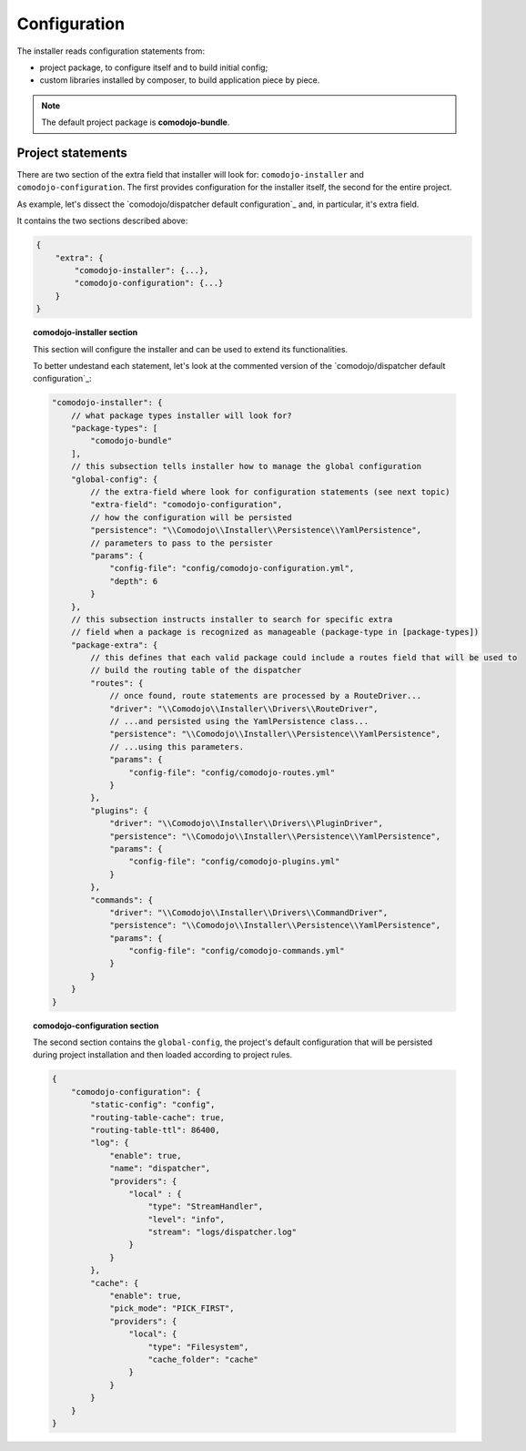 Configuration
=============

The installer reads configuration statements from:

- project package, to configure itself and to build initial config;
- custom libraries installed by composer, to build application piece by piece.

.. note:: The default project package is **comodojo-bundle**.

Project statements
..................

There are two section of the extra field that installer will look for: ``comodojo-installer`` and ``comodojo-configuration``. The first provides configuration for the installer itself, the second for the entire project.

As example, let's dissect the `comodojo/dispatcher default configuration`_ and, in particular, it's extra field.

It contains the two sections described above:

.. code-block:: json

    {
        "extra": {
            "comodojo-installer": {...},
            "comodojo-configuration": {...}
        }
    }

.. topic:: comodojo-installer section

    This section will configure the installer and can be used to extend its functionalities.

    To better undestand each statement, let's look at the commented version of the `comodojo/dispatcher default configuration`_:

    .. code-block:: json

        "comodojo-installer": {
            // what package types installer will look for?
            "package-types": [
                "comodojo-bundle"
            ],
            // this subsection tells installer how to manage the global configuration
            "global-config": {
                // the extra-field where look for configuration statements (see next topic)
                "extra-field": "comodojo-configuration",
                // how the configuration will be persisted
                "persistence": "\\Comodojo\\Installer\\Persistence\\YamlPersistence",
                // parameters to pass to the persister
                "params": {
                    "config-file": "config/comodojo-configuration.yml",
                    "depth": 6
                }
            },
            // this subsection instructs installer to search for specific extra
            // field when a package is recognized as manageable (package-type in [package-types])
            "package-extra": {
                // this defines that each valid package could include a routes field that will be used to
                // build the routing table of the dispatcher
                "routes": {
                    // once found, route statements are processed by a RouteDriver...
                    "driver": "\\Comodojo\\Installer\\Drivers\\RouteDriver",
                    // ...and persisted using the YamlPersistence class...
                    "persistence": "\\Comodojo\\Installer\\Persistence\\YamlPersistence",
                    // ...using this parameters.
                    "params": {
                        "config-file": "config/comodojo-routes.yml"
                    }
                },
                "plugins": {
                    "driver": "\\Comodojo\\Installer\\Drivers\\PluginDriver",
                    "persistence": "\\Comodojo\\Installer\\Persistence\\YamlPersistence",
                    "params": {
                        "config-file": "config/comodojo-plugins.yml"
                    }
                },
                "commands": {
                    "driver": "\\Comodojo\\Installer\\Drivers\\CommandDriver",
                    "persistence": "\\Comodojo\\Installer\\Persistence\\YamlPersistence",
                    "params": {
                        "config-file": "config/comodojo-commands.yml"
                    }
                }
            }
        }

.. topic:: comodojo-configuration section

    The second section contains the ``global-config``, the project's default configuration that will be persisted during project installation and then loaded according to project rules.

    .. code-block:: json

        {
            "comodojo-configuration": {
                "static-config": "config",
                "routing-table-cache": true,
                "routing-table-ttl": 86400,
                "log": {
                    "enable": true,
                    "name": "dispatcher",
                    "providers": {
                        "local" : {
                            "type": "StreamHandler",
                            "level": "info",
                            "stream": "logs/dispatcher.log"
                        }
                    }
                },
                "cache": {
                    "enable": true,
                    "pick_mode": "PICK_FIRST",
                    "providers": {
                        "local": {
                            "type": "Filesystem",
                            "cache_folder": "cache"
                        }
                    }
                }
            }
        }